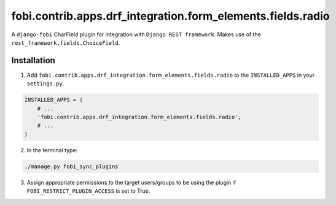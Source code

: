============================================================
fobi.contrib.apps.drf_integration.form_elements.fields.radio
============================================================
A ``django-fobi`` CharField plugin for integration with
``Django REST framework``. Makes use of the
``rest_framework.fields.ChoiceField``.

Installation
============
1. Add ``fobi.contrib.apps.drf_integration.form_elements.fields.radio`` to
   the ``INSTALLED_APPS`` in your ``settings.py``.

.. code-block:: python

    INSTALLED_APPS = (
        # ...
        'fobi.contrib.apps.drf_integration.form_elements.fields.radio',
        # ...
    )

2. In the terminal type:

.. code-block:: sh

    ./manage.py fobi_sync_plugins

3. Assign appropriate permissions to the target users/groups to be using
   the plugin if ``FOBI_RESTRICT_PLUGIN_ACCESS`` is set to True.
